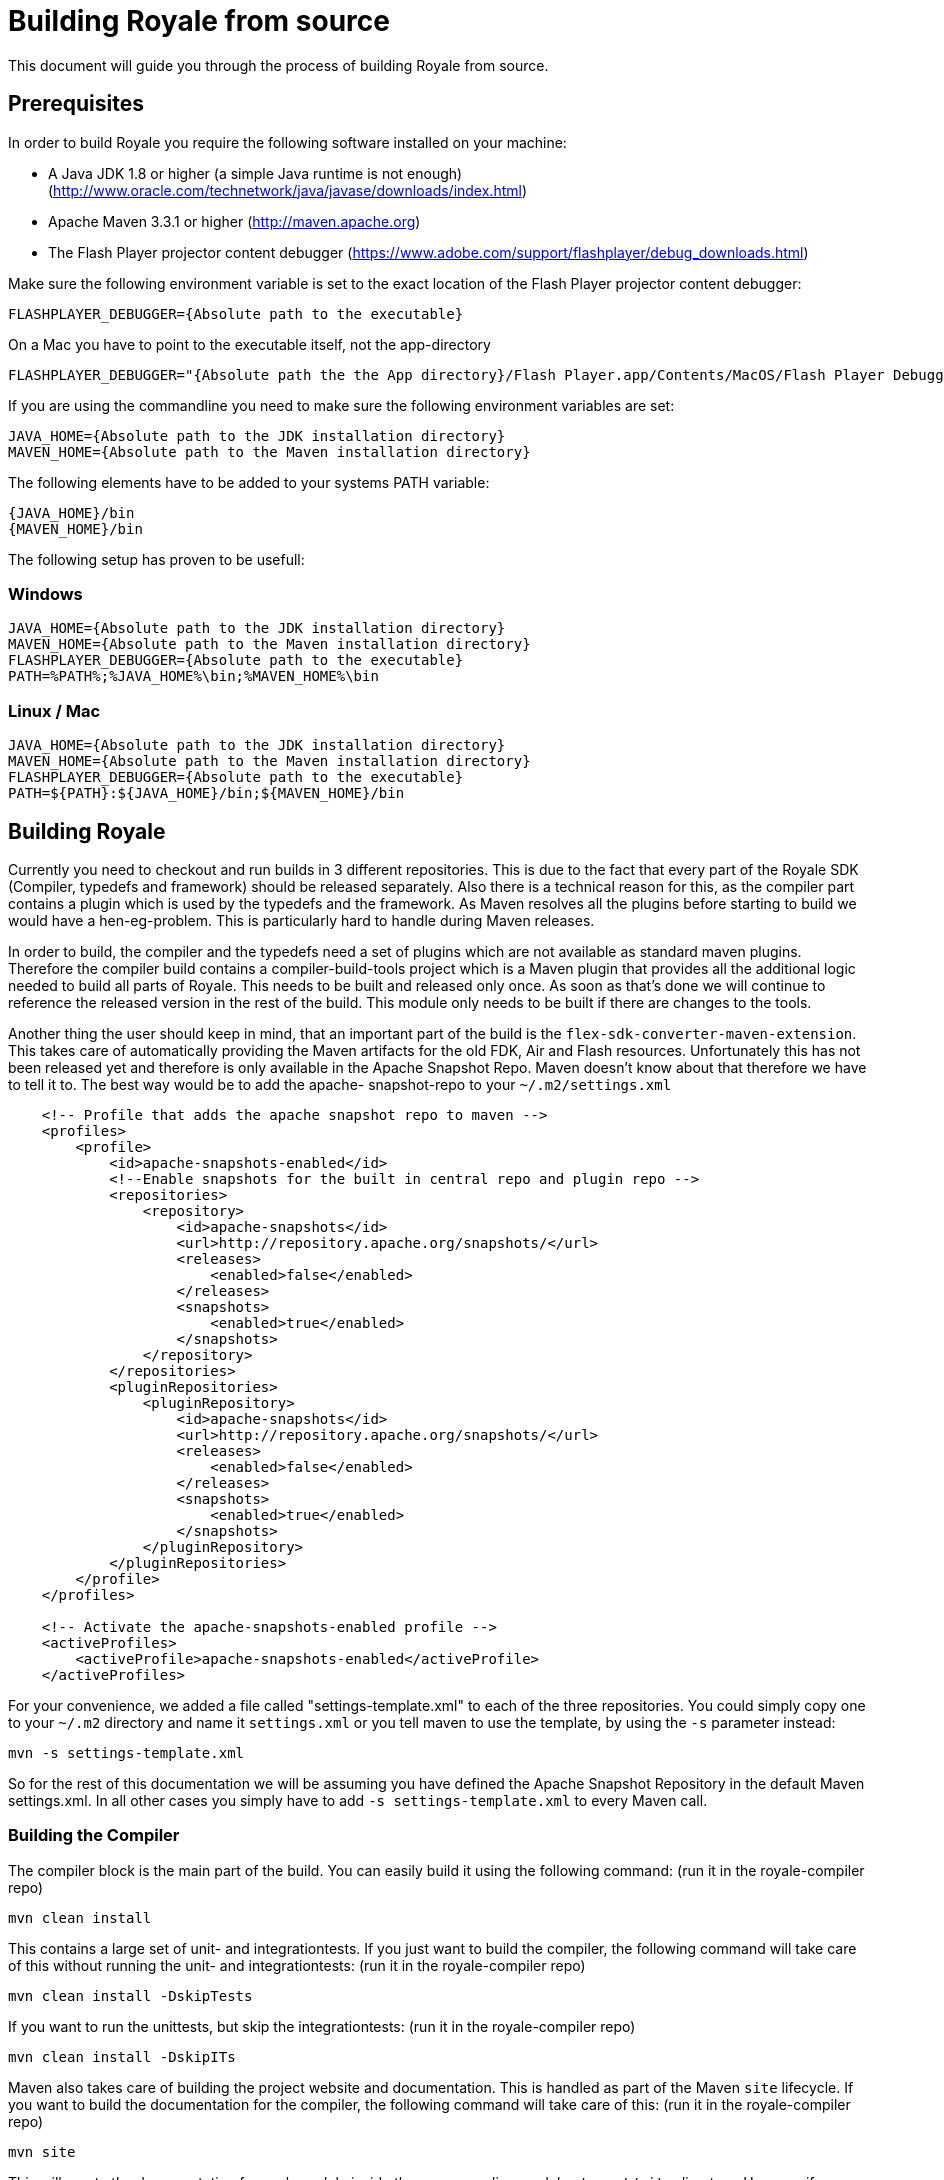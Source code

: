 ////

  Licensed to the Apache Software Foundation (ASF) under one or more
  contributor license agreements.  See the NOTICE file distributed with
  this work for additional information regarding copyright ownership.
  The ASF licenses this file to You under the Apache License, Version 2.0
  (the "License"); you may not use this file except in compliance with
  the License.  You may obtain a copy of the License at

      http://www.apache.org/licenses/LICENSE-2.0

  Unless required by applicable law or agreed to in writing, software
  distributed under the License is distributed on an "AS IS" BASIS,
  WITHOUT WARRANTIES OR CONDITIONS OF ANY KIND, either express or implied.
  See the License for the specific language governing permissions and
  limitations under the License.

////

= Building Royale from source

This document will guide you through the process of building Royale from source.

== Prerequisites

In order to build Royale you require the following software installed on your machine:

- A Java JDK 1.8 or higher (a simple Java runtime is not enough) (http://www.oracle.com/technetwork/java/javase/downloads/index.html)
- Apache Maven 3.3.1 or higher (http://maven.apache.org)
- The Flash Player projector content debugger (https://www.adobe.com/support/flashplayer/debug_downloads.html)

Make sure the following environment variable is set to the exact location of the Flash Player projector content debugger:

----
FLASHPLAYER_DEBUGGER={Absolute path to the executable}
----

On a Mac you have to point to the executable itself, not the app-directory

----
FLASHPLAYER_DEBUGGER="{Absolute path the the App directory}/Flash Player.app/Contents/MacOS/Flash Player Debugger"
----

If you are using the commandline you need to make sure the following environment variables are set:

----
JAVA_HOME={Absolute path to the JDK installation directory}
MAVEN_HOME={Absolute path to the Maven installation directory}
----

The following elements have to be added to your systems PATH variable:

----
{JAVA_HOME}/bin
{MAVEN_HOME}/bin
----

The following setup has proven to be usefull:

=== Windows

----
JAVA_HOME={Absolute path to the JDK installation directory}
MAVEN_HOME={Absolute path to the Maven installation directory}
FLASHPLAYER_DEBUGGER={Absolute path to the executable}
PATH=%PATH%;%JAVA_HOME%\bin;%MAVEN_HOME%\bin
----

=== Linux / Mac

----
JAVA_HOME={Absolute path to the JDK installation directory}
MAVEN_HOME={Absolute path to the Maven installation directory}
FLASHPLAYER_DEBUGGER={Absolute path to the executable}
PATH=${PATH}:${JAVA_HOME}/bin;${MAVEN_HOME}/bin
----

== Building Royale

Currently you need to checkout and run builds in 3 different repositories.
This is due to the fact that every part of the Royale SDK (Compiler,
typedefs and framework) should be released separately. Also there is a
technical reason for this, as the compiler part contains a plugin which
is used by the typedefs and the framework. As Maven resolves all the plugins
before starting to build we would have a hen-eg-problem. This is particularly
hard to handle during Maven releases.

In order to build, the compiler and the typedefs need a set of plugins which
are not available as standard maven plugins. Therefore the compiler build
contains a compiler-build-tools project which is a Maven plugin that provides
all the additional logic needed to build all parts of Royale. This needs
to be built and released only once. As soon as that's done we will continue
to reference the released version in the rest of the build. This module
only needs to be built if there are changes to the tools.

Another thing the user should keep in mind, that an important part of the
build is the `flex-sdk-converter-maven-extension`. This takes care of
automatically providing the Maven artifacts for the old FDK, Air and Flash
resources. Unfortunately this has not been released yet and therefore is
only available in the Apache Snapshot Repo. Maven doesn't know about that
therefore we have to tell it to. The best way would be to add the apache-
snapshot-repo to your `~/.m2/settings.xml`

----
    <!-- Profile that adds the apache snapshot repo to maven -->
    <profiles>
        <profile>
            <id>apache-snapshots-enabled</id>
            <!--Enable snapshots for the built in central repo and plugin repo -->
            <repositories>
                <repository>
                    <id>apache-snapshots</id>
                    <url>http://repository.apache.org/snapshots/</url>
                    <releases>
                        <enabled>false</enabled>
                    </releases>
                    <snapshots>
                        <enabled>true</enabled>
                    </snapshots>
                </repository>
            </repositories>
            <pluginRepositories>
                <pluginRepository>
                    <id>apache-snapshots</id>
                    <url>http://repository.apache.org/snapshots/</url>
                    <releases>
                        <enabled>false</enabled>
                    </releases>
                    <snapshots>
                        <enabled>true</enabled>
                    </snapshots>
                </pluginRepository>
            </pluginRepositories>
        </profile>
    </profiles>

    <!-- Activate the apache-snapshots-enabled profile -->
    <activeProfiles>
        <activeProfile>apache-snapshots-enabled</activeProfile>
    </activeProfiles>
----

For your convenience, we added a file called "settings-template.xml" to each of
the three repositories. You could simply copy one to your `~/.m2` directory and
name it `settings.xml` or you tell maven to use the template, by using the `-s`
parameter instead:

----
mvn -s settings-template.xml
----

So for the rest of this documentation we will be assuming you have
defined the Apache Snapshot Repository in the default Maven settings.xml.
In all other cases you simply have to add `-s settings-template.xml` to
every Maven call.

=== Building the Compiler

The compiler block is the main part of the build. You can easily build
it using the following command:
(run it in the royale-compiler repo)

----
mvn clean install
----

This contains a large set of unit- and integrationtests. If you just want
to build the compiler, the following command will take care of this without
running the unit- and integrationtests:
(run it in the royale-compiler repo)

----
mvn clean install -DskipTests
----

If you want to run the unittests, but skip the integrationtests:
(run it in the royale-compiler repo)

----
mvn clean install -DskipITs
----

Maven also takes care of building the project website and documentation.
This is handled as part of the Maven `site` lifecycle. If you want to build
the documentation for the compiler, the following command will take care of
this:
(run it in the royale-compiler repo)

----
mvn site
----

This will create the documentation for each module inside the corresponding
modules `target/site` directory. However if you open the `index.html` of the
root project, the links to the sub-modules will not work as the local directory
structure differs from the structure the deployed documentation would have.
In order to locally read and test the documentation, the following command will
wrap all parts into the `target/staging` directory of the project root.
(run it in the royale-compiler repo)

----
mvn site:stage
----

You can of course wrap all together into one big build:
(run it in the royale-compiler repo)

----
mvn clean install site site:stage
----

=== Building the typedefs

The second block of the Royale SDK are the typedefs (aka externs). These
are located in a separate repo (royale-typedefs).

Building the typedefs is quite straight-forward. All you need to do, is run the
following command:
(run it in the royale-typedefs repo)

----
mvn clean install
----

=== Building the framework

The framework is the last building block and is located in the `royale-asjs` repo.
This contains all the modules that make up the framework of Royale. It also
contains a set of examples as well as the Maven assembly to build a local Royale
SDK distribution, which can be configured in any IDE to build Royale applications.

Building the framework is quite straight-forward. All you need to do, is run the
following command:
(run it in the royale-asjs repo)

----
mvn clean install
----

As compiling the examples takes quite a while, you have to enable the building
of examples by activating the `build-examples` profile:
(run it in the royale-asjs repo)

----
mvn clean install -P build-examples
----

Building the distribution also takes a little while, so it is also not built in
the default profile. In order to build the distribution, run the following build:
(run it in the royale-asjs repo)

----
mvn clean install -P build-distribution
----

However this doesn't automatically build the directory distribution. It builds
a zip and a tar.gz version of the Royale SDK, without any of the Adobe dependencies.
This is the part that produces package usable by IDEs.

If you want to have a Royale SDK (including Air, Flash, Fontkit, etc.) you need to
tell the build where to put it by providing a property to the build:
(run it in the royale-asjs repo)

----
mvn clean install -P build-distribution -DdistributionTargetFolder={some directory}
----

If you want to build everything:
(run it in the royale-asjs repo)

----
mvn clean install -P build-examples,build-distribution -DdistributionTargetFolder={some directory}
----
